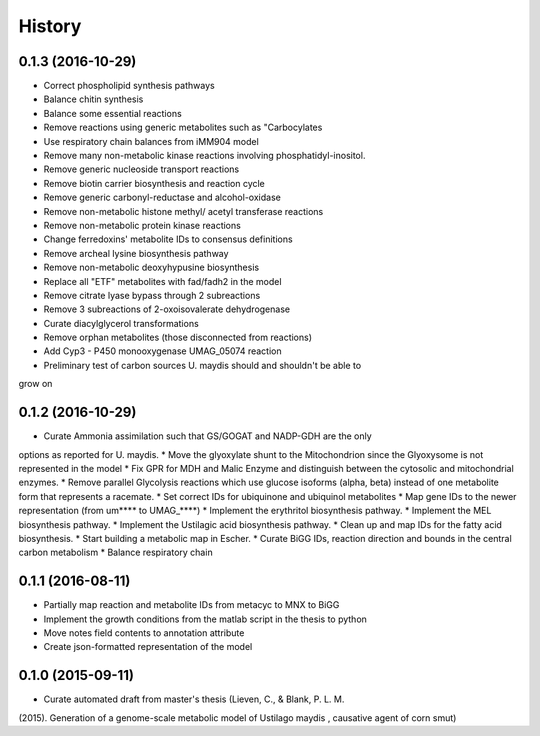 =======
History
=======

0.1.3 (2016-10-29)
------------------

* Correct phospholipid synthesis pathways
* Balance chitin synthesis
* Balance some essential reactions
* Remove reactions using generic metabolites such as "Carbocylates
* Use respiratory chain balances from iMM904 model
* Remove many non-metabolic kinase reactions involving phosphatidyl-inositol.
* Remove generic nucleoside transport reactions
* Remove biotin carrier biosynthesis and reaction cycle
* Remove generic carbonyl-reductase and alcohol-oxidase
* Remove non-metabolic histone methyl/ acetyl transferase reactions
* Remove non-metabolic protein kinase reactions
* Change ferredoxins' metabolite IDs to consensus definitions
* Remove archeal lysine biosynthesis pathway
* Remove non-metabolic deoxyhypusine biosynthesis
* Replace all "ETF" metabolites with fad/fadh2 in the model
* Remove citrate lyase bypass through 2 subreactions
* Remove 3 subreactions of 2-oxoisovalerate dehydrogenase
* Curate diacylglycerol transformations
* Remove orphan metabolites (those disconnected from reactions)
* Add Cyp3 - P450 monooxygenase UMAG_05074 reaction
* Preliminary test of carbon sources U. maydis should and shouldn't be able to
grow on

0.1.2 (2016-10-29)
------------------

* Curate Ammonia assimilation such that GS/GOGAT and NADP-GDH are the only
options as reported for U. maydis.
* Move the glyoxylate shunt to the Mitochondrion since the Glyoxysome is not
represented in the model
* Fix GPR for MDH and Malic Enzyme and distinguish between the cytosolic and
mitochondrial enzymes.
* Remove parallel Glycolysis reactions which use glucose isoforms (alpha, beta)
instead of one metabolite form that represents a racemate.
* Set correct IDs for ubiquinone and ubiquinol metabolites
* Map gene IDs to the newer representation (from um**** to UMAG_****)
* Implement the erythritol biosynthesis pathway.
* Implement the MEL biosynthesis pathway.
* Implement the Ustilagic acid biosynthesis pathway.
* Clean up and map IDs for the fatty acid biosynthesis.
* Start building a metabolic map in Escher.
* Curate BiGG IDs, reaction direction and bounds in the central carbon
metabolism
* Balance respiratory chain

0.1.1 (2016-08-11)
------------------

* Partially map reaction and metabolite IDs from metacyc to MNX to BiGG
* Implement the growth conditions from the matlab script in the thesis to python
* Move notes field contents to annotation attribute
* Create json-formatted representation of the model

0.1.0 (2015-09-11)
------------------

* Curate automated draft from master's thesis (Lieven, C., & Blank, P. L. M.
(2015). Generation of a genome-scale metabolic model of Ustilago maydis ,
causative agent of corn smut)
